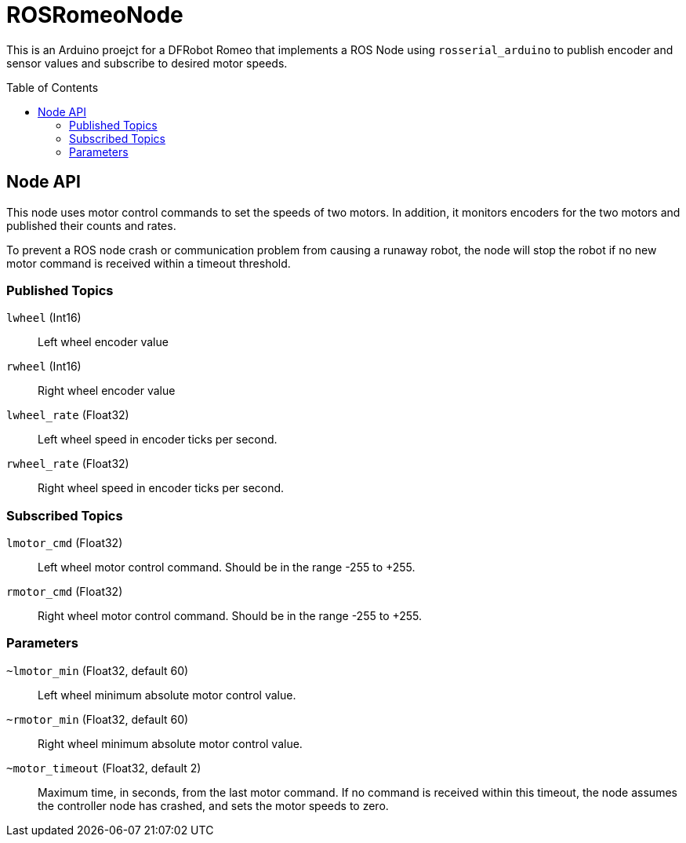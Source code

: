 :imagesdir: ./images
:toc: macro

= ROSRomeoNode

This is an Arduino proejct for a DFRobot Romeo that implements a ROS
Node using `rosserial_arduino` to publish encoder and sensor values
and subscribe to desired motor speeds.

toc::[]

== Node API

This node uses motor control commands to set the speeds of two motors. In
addition, it monitors encoders for the two motors and published their
counts and rates.

To prevent a ROS node crash or communication problem from causing a
runaway robot, the node will stop the robot if no new motor command
is received within a timeout threshold.

=== Published Topics

`lwheel` (Int16):: Left wheel encoder value
`rwheel` (Int16):: Right wheel encoder value
`lwheel_rate` (Float32):: Left wheel speed in encoder ticks per
second.
`rwheel_rate` (Float32):: Right wheel speed in encoder ticks per
second.

=== Subscribed Topics

`lmotor_cmd` (Float32):: Left wheel motor control command. Should
be in the range -255 to +255.
`rmotor_cmd` (Float32):: Right wheel motor control command. Should
be in the range -255 to +255.

=== Parameters

`~lmotor_min` (Float32, default 60):: Left wheel minimum absolute
motor control value.
`~rmotor_min` (Float32, default 60):: Right wheel minimum absolute
motor control value.
`~motor_timeout` (Float32, default 2):: Maximum time, in seconds, from the
last motor command. If no command is received within this timeout, the
node assumes the controller node has crashed, and sets the motor speeds to
zero.
